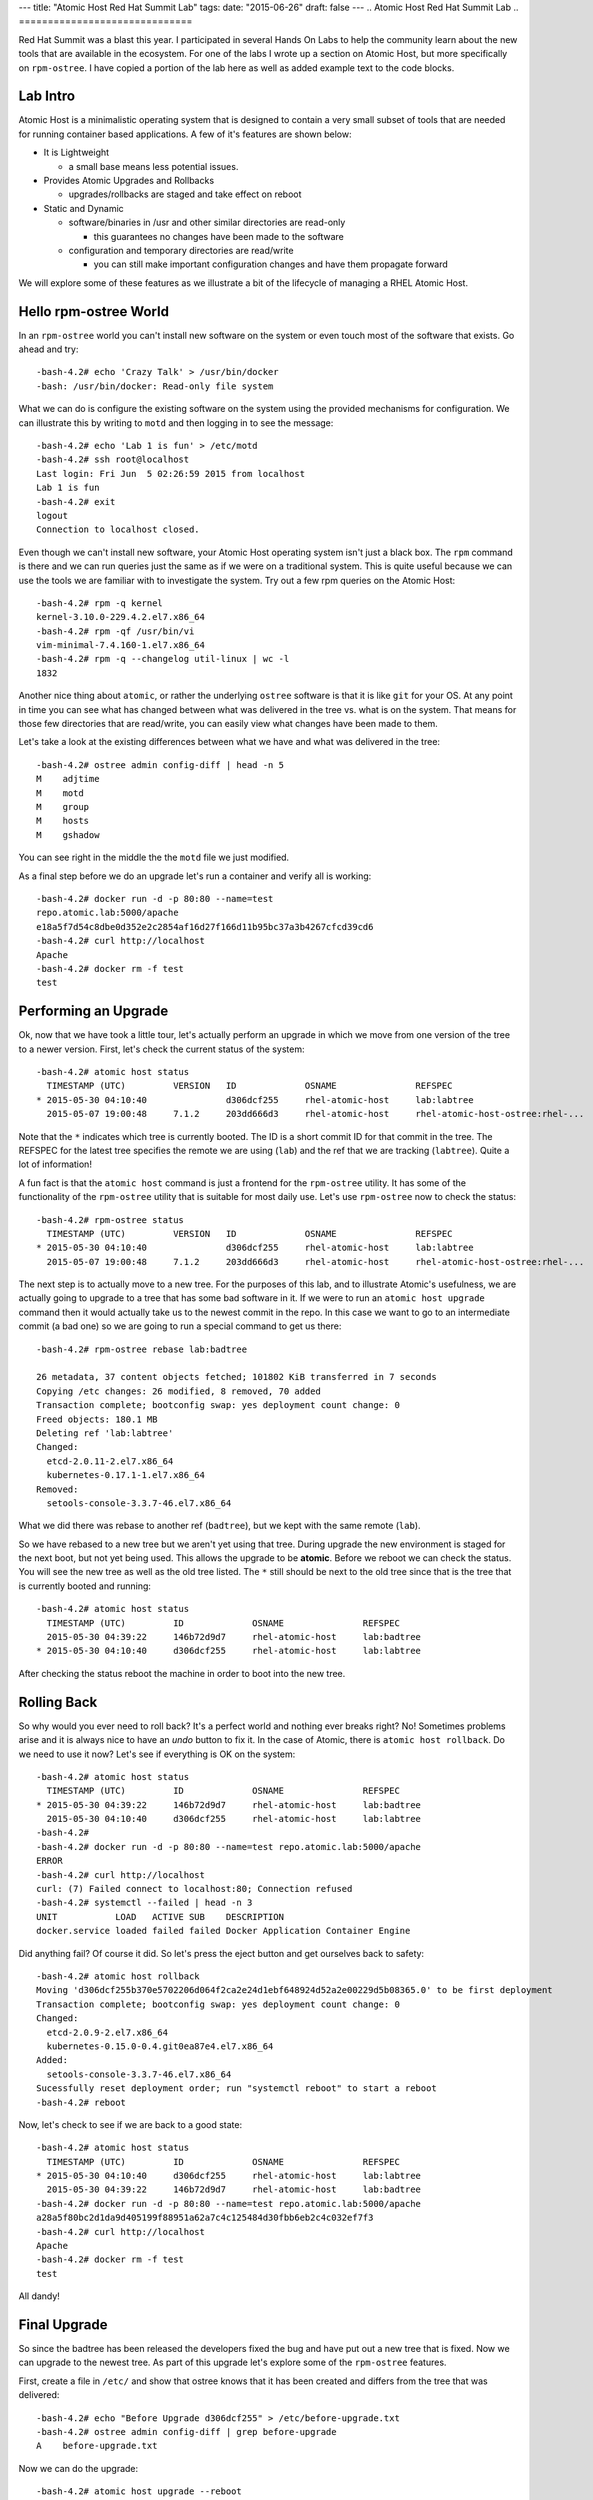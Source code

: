 ---
title: "Atomic Host Red Hat Summit Lab"
tags:
date: "2015-06-26"
draft: false
---
.. Atomic Host Red Hat Summit Lab
.. ==============================

Red Hat Summit was a blast this year. I participated in several Hands On
Labs to help the community learn about the new tools that are
available in the ecosystem. For one of the labs I wrote up a section
on Atomic Host, but more specifically on ``rpm-ostree``. I have copied
a portion of the lab here as well as added example text to the code blocks.

Lab Intro
---------

Atomic Host is a minimalistic operating system that is designed
to contain a very small subset of tools that are needed for running
container based applications. A few of it's features are shown below:

- It is Lightweight

  * a small base means less potential issues.

- Provides Atomic Upgrades and Rollbacks

  * upgrades/rollbacks are staged and take effect on reboot

- Static and Dynamic

  * software/binaries in /usr and other similar directories are read-only

    + this guarantees no changes have been made to the software

  * configuration and temporary directories are read/write

    + you can still make important configuration changes and have them propagate forward


We will explore some of these features as we illustrate a bit of the
lifecycle of managing a RHEL Atomic Host. 

Hello rpm-ostree World
----------------------

In an ``rpm-ostree`` world you can't install new software on the system
or even touch most of the software that exists. Go ahead and try::

    -bash-4.2# echo 'Crazy Talk' > /usr/bin/docker
    -bash: /usr/bin/docker: Read-only file system

What we can do is configure the existing software on the system using the
provided mechanisms for configuration. We can illustrate this by writing 
to ``motd`` and then logging in to see the message::

    -bash-4.2# echo 'Lab 1 is fun' > /etc/motd
    -bash-4.2# ssh root@localhost
    Last login: Fri Jun  5 02:26:59 2015 from localhost
    Lab 1 is fun
    -bash-4.2# exit
    logout
    Connection to localhost closed.

Even though we can't install new software, your Atomic Host operating
system isn't just a black box. The ``rpm`` command is there and we can
run queries just the same as if we were on a traditional system. This
is quite useful because we can use the tools we are familiar with to
investigate the system. Try out a few rpm queries on the Atomic Host::

    -bash-4.2# rpm -q kernel
    kernel-3.10.0-229.4.2.el7.x86_64
    -bash-4.2# rpm -qf /usr/bin/vi
    vim-minimal-7.4.160-1.el7.x86_64
    -bash-4.2# rpm -q --changelog util-linux | wc -l
    1832

Another nice thing about ``atomic``, or rather the underlying ``ostree``
software is that it is like ``git`` for your OS. At any point in time
you can see what has changed between what was delivered in the tree 
vs. what is on the system. That means for those few directories that
are read/write, you can easily view what changes have been made to
them.

Let's take a look at the existing differences between what we have and 
what was delivered in the tree::

    -bash-4.2# ostree admin config-diff | head -n 5
    M    adjtime
    M    motd
    M    group
    M    hosts
    M    gshadow

You can see right in the middle the the ``motd`` file we just modified.

As a final step before we do an upgrade let's run a container and
verify all is working::


    -bash-4.2# docker run -d -p 80:80 --name=test
    repo.atomic.lab:5000/apache
    e18a5f7d54c8dbe0d352e2c2854af16d27f166d11b95bc37a3b4267cfcd39cd6
    -bash-4.2# curl http://localhost
    Apache
    -bash-4.2# docker rm -f test
    test


Performing an Upgrade
---------------------

Ok, now that we have took a little tour, let's actually perform an
upgrade in which we move from one version of the tree to a newer
version. First, let's check the current status of the system::

    -bash-4.2# atomic host status
      TIMESTAMP (UTC)         VERSION   ID             OSNAME               REFSPEC
    * 2015-05-30 04:10:40               d306dcf255     rhel-atomic-host     lab:labtree
      2015-05-07 19:00:48     7.1.2     203dd666d3     rhel-atomic-host     rhel-atomic-host-ostree:rhel-...


Note that the ``*`` indicates which tree is currently
booted. The ID is a short commit ID for that commit in the tree. The REFSPEC
for the latest tree specifies the remote we are using (``lab``) and the ref
that we are tracking (``labtree``). Quite a lot of information!

A fun fact is that the ``atomic host`` command is just a frontend for the 
``rpm-ostree`` utility. It has some of the functionality of the ``rpm-ostree``
utility that is suitable for most daily use. Let's use ``rpm-ostree`` now to check 
the status::

    -bash-4.2# rpm-ostree status
      TIMESTAMP (UTC)         VERSION   ID             OSNAME               REFSPEC
    * 2015-05-30 04:10:40               d306dcf255     rhel-atomic-host     lab:labtree
      2015-05-07 19:00:48     7.1.2     203dd666d3     rhel-atomic-host     rhel-atomic-host-ostree:rhel-...

The next step is to actually move to a new tree. For the purposes of
this lab, and to illustrate Atomic's usefulness, we are actually going
to upgrade to a tree that has some bad software in it. If we were to
run an ``atomic host upgrade`` command then it would actually take us to
the newest commit in the repo. In this case we want to go to an
intermediate commit (a bad one) so we are going to run a special
command to get us there::

    -bash-4.2# rpm-ostree rebase lab:badtree

    26 metadata, 37 content objects fetched; 101802 KiB transferred in 7 seconds
    Copying /etc changes: 26 modified, 8 removed, 70 added
    Transaction complete; bootconfig swap: yes deployment count change: 0
    Freed objects: 180.1 MB
    Deleting ref 'lab:labtree'
    Changed:
      etcd-2.0.11-2.el7.x86_64
      kubernetes-0.17.1-1.el7.x86_64
    Removed:
      setools-console-3.3.7-46.el7.x86_64

What we did there was rebase to another ref (``badtree``), but we kept with the 
same remote (``lab``).

So we have rebased to a new tree but we aren't yet using that tree. 
During upgrade the new environment is staged for the next boot, but 
not yet being used. This allows the upgrade to be **atomic**. Before 
we reboot we can check the status. You will see the new tree as well 
as the old tree listed. The ``*`` still should be next to the old tree
since that is the tree that is currently booted and running::

    -bash-4.2# atomic host status
      TIMESTAMP (UTC)         ID             OSNAME               REFSPEC
      2015-05-30 04:39:22     146b72d9d7     rhel-atomic-host     lab:badtree
    * 2015-05-30 04:10:40     d306dcf255     rhel-atomic-host     lab:labtree

After checking the status reboot the machine in order to boot into the
new tree.


Rolling Back
------------

So why would you ever need to roll back? It's a perfect world and
nothing ever breaks right? No! Sometimes problems arise and it is
always nice to have an *undo* button to fix it. In the case of Atomic,
there is ``atomic host rollback``. Do we need to use it now? Let's
see if everything is OK on the system::

    -bash-4.2# atomic host status
      TIMESTAMP (UTC)         ID             OSNAME               REFSPEC
    * 2015-05-30 04:39:22     146b72d9d7     rhel-atomic-host     lab:badtree
      2015-05-30 04:10:40     d306dcf255     rhel-atomic-host     lab:labtree
    -bash-4.2# 
    -bash-4.2# docker run -d -p 80:80 --name=test repo.atomic.lab:5000/apache
    ERROR
    -bash-4.2# curl http://localhost
    curl: (7) Failed connect to localhost:80; Connection refused
    -bash-4.2# systemctl --failed | head -n 3
    UNIT           LOAD   ACTIVE SUB    DESCRIPTION
    docker.service loaded failed failed Docker Application Container Engine

Did anything fail? Of course it did. So let's press the eject button
and get ourselves back to safety::

    -bash-4.2# atomic host rollback
    Moving 'd306dcf255b370e5702206d064f2ca2e24d1ebf648924d52a2e00229d5b08365.0' to be first deployment
    Transaction complete; bootconfig swap: yes deployment count change: 0
    Changed:
      etcd-2.0.9-2.el7.x86_64
      kubernetes-0.15.0-0.4.git0ea87e4.el7.x86_64
    Added:
      setools-console-3.3.7-46.el7.x86_64
    Sucessfully reset deployment order; run "systemctl reboot" to start a reboot
    -bash-4.2# reboot

Now, let's check to see if we are back to a good state::

    -bash-4.2# atomic host status
      TIMESTAMP (UTC)         ID             OSNAME               REFSPEC
    * 2015-05-30 04:10:40     d306dcf255     rhel-atomic-host     lab:labtree
      2015-05-30 04:39:22     146b72d9d7     rhel-atomic-host     lab:badtree
    -bash-4.2# docker run -d -p 80:80 --name=test repo.atomic.lab:5000/apache
    a28a5f80bc2d1da9d405199f88951a62a7c4c125484d30fbb6eb2c4c032ef7f3
    -bash-4.2# curl http://localhost
    Apache
    -bash-4.2# docker rm -f test
    test

All dandy! 


Final Upgrade
-------------

So since the badtree has been released the developers fixed the bug
and have put out a new tree that is fixed. Now we can upgrade to the
newest tree. As part of this upgrade let's explore some of the
``rpm-ostree`` features. 

First, create a file in ``/etc/`` and show that ostree knows that it has
been created and differs from the tree that was delivered::

    -bash-4.2# echo "Before Upgrade d306dcf255" > /etc/before-upgrade.txt
    -bash-4.2# ostree admin config-diff | grep before-upgrade
    A    before-upgrade.txt

Now we can do the upgrade::

    -bash-4.2# atomic host upgrade --reboot
    Updating from: lab:labtree

    48 metadata, 54 content objects fetched; 109056 KiB transferred in 9 seconds
    Copying /etc changes: 26 modified, 8 removed, 74 added
    Transaction complete; bootconfig swap: yes deployment count change: 0

After the upgrade let's actually run a few commands to see the actual 
difference is (in terms of rpms) between the two trees::

    -bash-4.2# atomic host status
      TIMESTAMP (UTC)         ID             OSNAME               REFSPEC
    * 2015-05-30 05:12:55     ec89f90273     rhel-atomic-host     lab:labtree
      2015-05-30 04:10:40     d306dcf255     rhel-atomic-host     lab:labtree
    -bash-4.2# rpm-ostree db diff -F diff d306dcf255 ec89f90273
    ostree diff commit old: d306dcf255 (d306dcf255b370e5702206d064f2ca2e24d1ebf648924d52a2e00229d5b08365)
    ostree diff commit new: ec89f90273 (ec89f902734e70b4e8fbe5000e87dd944a3c95ffdb04ef92f364e5aaab049813)
    !atomic-0-0.22.git5b2fa8d.el7.x86_64
    =atomic-0-0.26.gitcc9aed4.el7.x86_64
    !docker-1.6.0-11.el7.x86_64
    =docker-1.6.0-15.el7.x86_64
    !docker-python-1.0.0-35.el7.x86_64
    =docker-python-1.0.0-39.el7.x86_64
    !docker-selinux-1.6.0-11.el7.x86_64
    =docker-selinux-1.6.0-15.el7.x86_64
    !docker-storage-setup-0.0.4-2.el7.noarch
    =docker-storage-setup-0.5-2.el7.x86_64
    !etcd-2.0.9-2.el7.x86_64
    =etcd-2.0.11-2.el7.x86_64
    !kubernetes-0.15.0-0.4.git0ea87e4.el7.x86_64
    =kubernetes-0.17.1-4.el7.x86_64
    +kubernetes-master-0.17.1-4.el7.x86_64
    +kubernetes-node-0.17.1-4.el7.x86_64
    !python-websocket-client-0.14.1-78.el7.noarch
    =python-websocket-client-0.14.1-82.el7.noarch
    -setools-console-3.3.7-46.el7.x86_64

This shows added, removed, changed rpms between the two trees.

Now remember that file we created before the upgrade? Is it still
there? Let's check and also create a new file that represents the 
*after upgrade* state::

    -bash-4.2# cat /etc/before-upgrade.txt
    Before Upgrade d306dcf255
    -bash-4.2# echo "After Upgrade ec89f90273" > /etc/after-upgrade.txt
    -bash-4.2# cat /etc/after-upgrade.txt
    After Upgrade ec89f90273


Now which of the files do you think will exist after a rollback? Only
you can find out!:: 

    -bash-4.2# rpm-ostree rollback --reboot 
    Moving 'd306dcf255b370e5702206d064f2ca2e24d1ebf648924d52a2e00229d5b08365.0' to be first deployment
    Transaction complete; bootconfig swap: yes deployment count change: 0

After rollback::

    -bash-4.2# atomic host status
      TIMESTAMP (UTC)         ID             OSNAME               REFSPEC         
    * 2015-05-30 04:10:40     d306dcf255     rhel-atomic-host     lab:labtree     
      2015-05-30 05:12:55     ec89f90273     rhel-atomic-host     lab:labtree     
    -bash-4.2# ls -l /etc/*.txt
    -rw-r--r--. 1 root root 26 Jun  5 03:35 /etc/before-upgrade.txt

Fin!
----

Now you know quite a bit about upgrading, rolling back, and querying
information from your Atomic Host. Have fun exploring!

| Dusty
